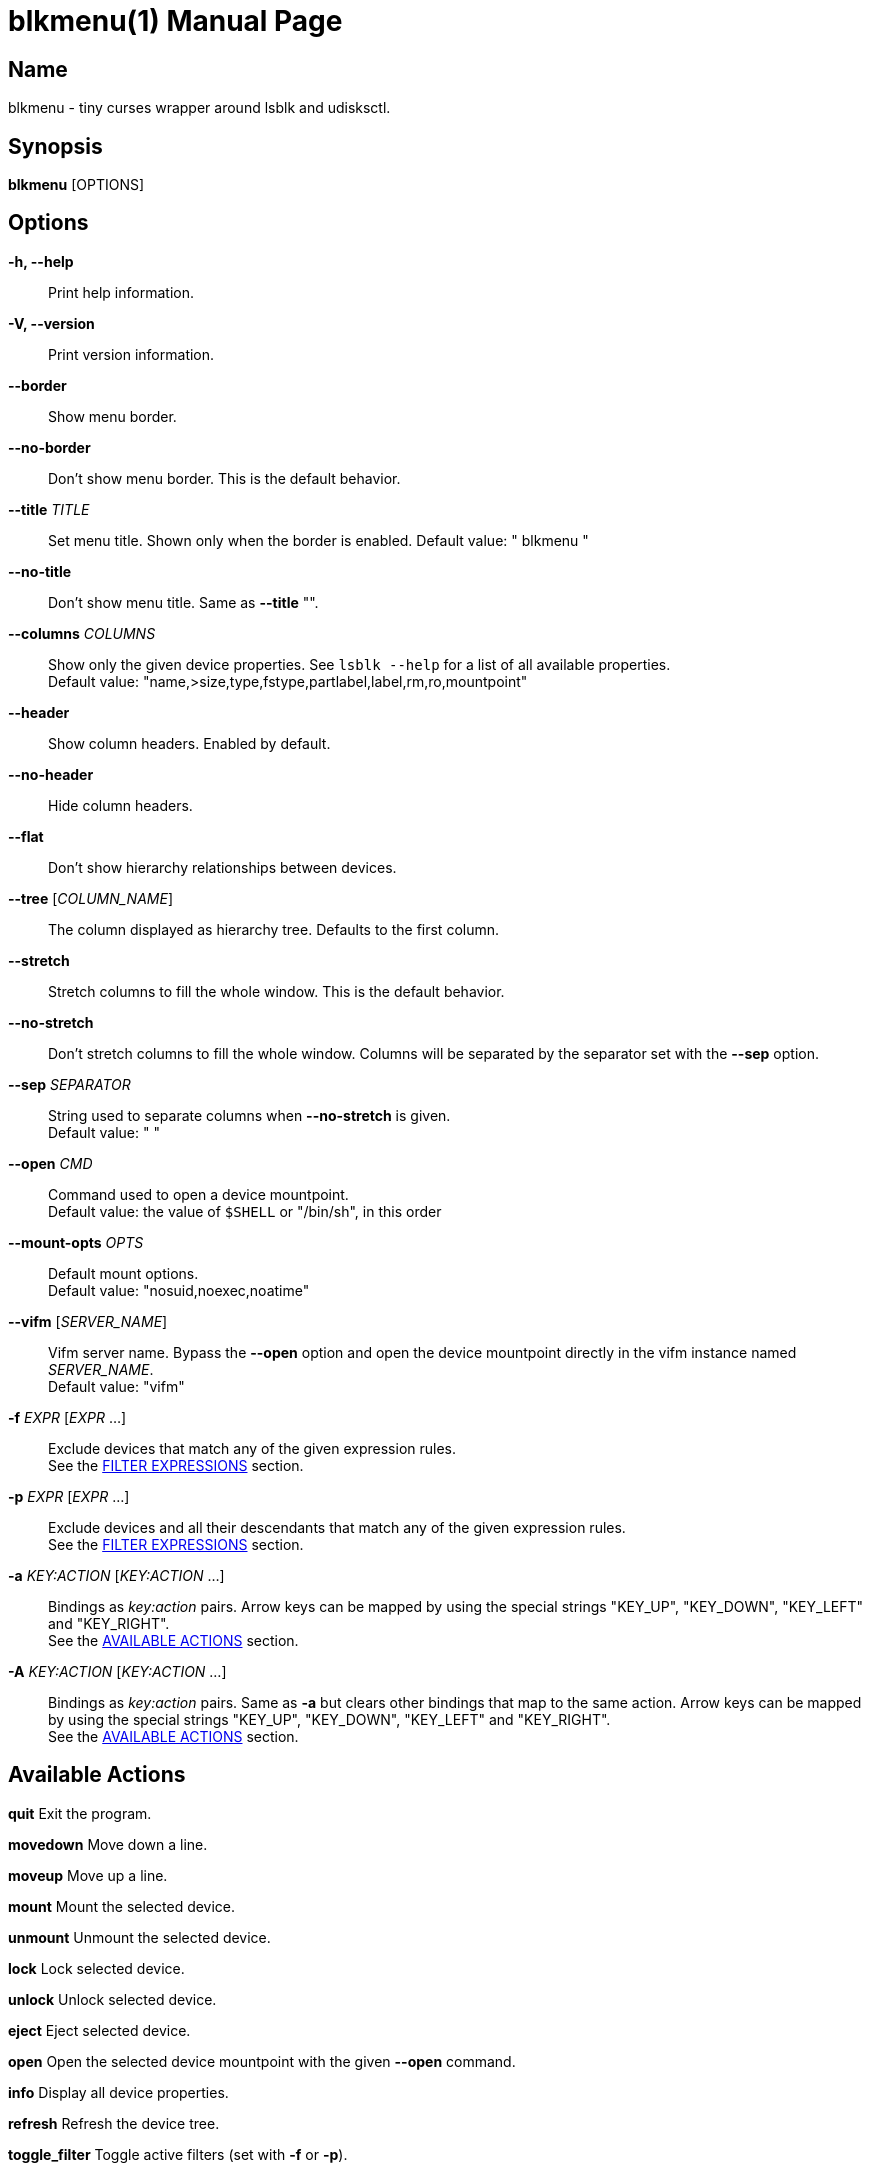 = blkmenu(1)
Giacomo Comitti
v0.3, 07.09.2019
:doctype: manpage
:manmanual: BLKMENU
:mansource: BLKMENU

== Name

blkmenu - tiny curses wrapper around lsblk and udisksctl.

== Synopsis

*blkmenu* [OPTIONS]

== Options

*-h, --help*::
	Print help information.

*-V, --version*::
	Print version information.

*--border*::
	Show menu border.

*--no-border*::
	Don’t show menu border. This is the default behavior.

*--title* _TITLE_::
	Set menu title. Shown only when the border is enabled.
	Default value: " blkmenu "

*--no-title*::
	Don’t show menu title. Same as *--title* "".

*--columns* _COLUMNS_::
	Show only the given device properties. See `lsblk --help` for a list of all available properties. + 
	Default value: "name,&gt;size,type,fstype,partlabel,label,rm,ro,mountpoint"

*--header*::
	Show column headers. Enabled by default.

*--no-header*::
	Hide column headers.

*--flat*::
	Don't show hierarchy relationships between devices.

*--tree* [_COLUMN_NAME_]::
	The column displayed as hierarchy tree. Defaults to the first column.

*--stretch*::
	Stretch columns to fill the whole window. This is the default behavior.

*--no-stretch*::
	Don’t stretch columns to fill the whole window. Columns will be separated by the separator set with the *--sep* option.

*--sep* _SEPARATOR_::
	String used to separate columns when *--no-stretch* is given. + 
	Default value: " "

*--open* _CMD_::
	Command used to open a device mountpoint. + 
	Default value: the value of `$SHELL` or "/bin/sh", in this order

*--mount-opts* _OPTS_::
	Default mount options. + 
	Default value: "nosuid,noexec,noatime"

*--vifm* [_SERVER_NAME_]::
	Vifm server name. Bypass the *--open* option and open the device mountpoint directly in the vifm instance named _SERVER_NAME_. + 
	Default value: "vifm"

*-f* _EXPR_ [_EXPR_ ...]::
	Exclude devices that match any of the given expression rules. + 
	See the <<_filter_expressions,FILTER EXPRESSIONS>> section.

*-p* _EXPR_ [_EXPR_ ...]::
	Exclude devices and all their descendants that match any of the given expression rules. + 
	See the <<_filter_expressions,FILTER EXPRESSIONS>> section.

*-a* _KEY:ACTION_ [_KEY:ACTION_ ...]::
	Bindings as _key:action_ pairs. Arrow keys can be mapped by using the special strings "KEY_UP", "KEY_DOWN", "KEY_LEFT" and "KEY_RIGHT". + 
	See the <<_available_actions,AVAILABLE ACTIONS>> section.

*-A* _KEY:ACTION_ [_KEY:ACTION_ ...]::
	Bindings as _key:action_ pairs. Same as *-a* but clears other bindings that map to the same action. Arrow keys can be mapped by using the special strings "KEY_UP", "KEY_DOWN", "KEY_LEFT" and "KEY_RIGHT". + 
	See the <<_available_actions,AVAILABLE ACTIONS>> section.

== Available Actions

*quit* Exit the program.

*movedown* Move down a line.

*moveup* Move up a line.

*mount* Mount the selected device.

*unmount* Unmount the selected device.

*lock* Lock selected device.

*unlock* Unlock selected device.

*eject* Eject selected device.

*open* Open the selected device mountpoint with the given *--open* command.

*info* Display all device properties.

*refresh* Refresh the device tree.

*toggle_filter* Toggle active filters (set with *-f* or *-p*).

*help* Display help screen.

== Default Bindings

*q* quit

*j or KEY_DOWN* movedown

*k or KEY_UP* moveup

*m* mount

*u* unmount

*l* lock

*L* unlock

*e* eject

*o* open

*i* info

*r* refresh

*a* toggle_filter

*?* help

== Filter Expressions

Filters are expected to be python conditional expressions. To refer to
device properties you can use the same identifiers you would use for the
*--columns* option. For a list of all available identifiers see 'lsblk
--help'. The 'match' and 'search' functions of the _re_ python module are
also available.

=== Example expressions:

*"not mountpoint"*
	Display only mounted devices.

*"'sda' in path"*
	Display only devices whose path doesn’t contain the string 'sda'.

*"name == 'sda'"*
	Hide devices whose name is ’sda’.

*"name.startswith('sda')"*
	Hide devices whose name starts with 'sda'.

== Resources

*Project site:* https://github.com/gcmt/blkmenu

== License

Copyright (C) 2019 {author}. +

Permission is hereby granted, free of charge, to any person obtaining a copy
of this software and associated documentation files (the "Software"), to deal
in the Software without restriction, including without limitation the rights
to use, copy, modify, merge, publish, distribute, sublicense, and/or sell
copies of the Software, and to permit persons to whom the Software is
furnished to do so, subject to the following conditions:

The above copyright notice and this permission notice shall be included in all
copies or substantial portions of the Software.

THE SOFTWARE IS PROVIDED "AS IS", WITHOUT WARRANTY OF ANY KIND, EXPRESS OR
IMPLIED, INCLUDING BUT NOT LIMITED TO THE WARRANTIES OF MERCHANTABILITY,
FITNESS FOR A PARTICULAR PURPOSE AND NONINFRINGEMENT. IN NO EVENT SHALL THE
AUTHORS OR COPYRIGHT HOLDERS BE LIABLE FOR ANY CLAIM, DAMAGES OR OTHER
LIABILITY, WHETHER IN AN ACTION OF CONTRACT, TORT OR OTHERWISE, ARISING FROM,
OUT OF OR IN CONNECTION WITH THE SOFTWARE OR THE USE OR OTHER DEALINGS IN THE
SOFTWARE.
